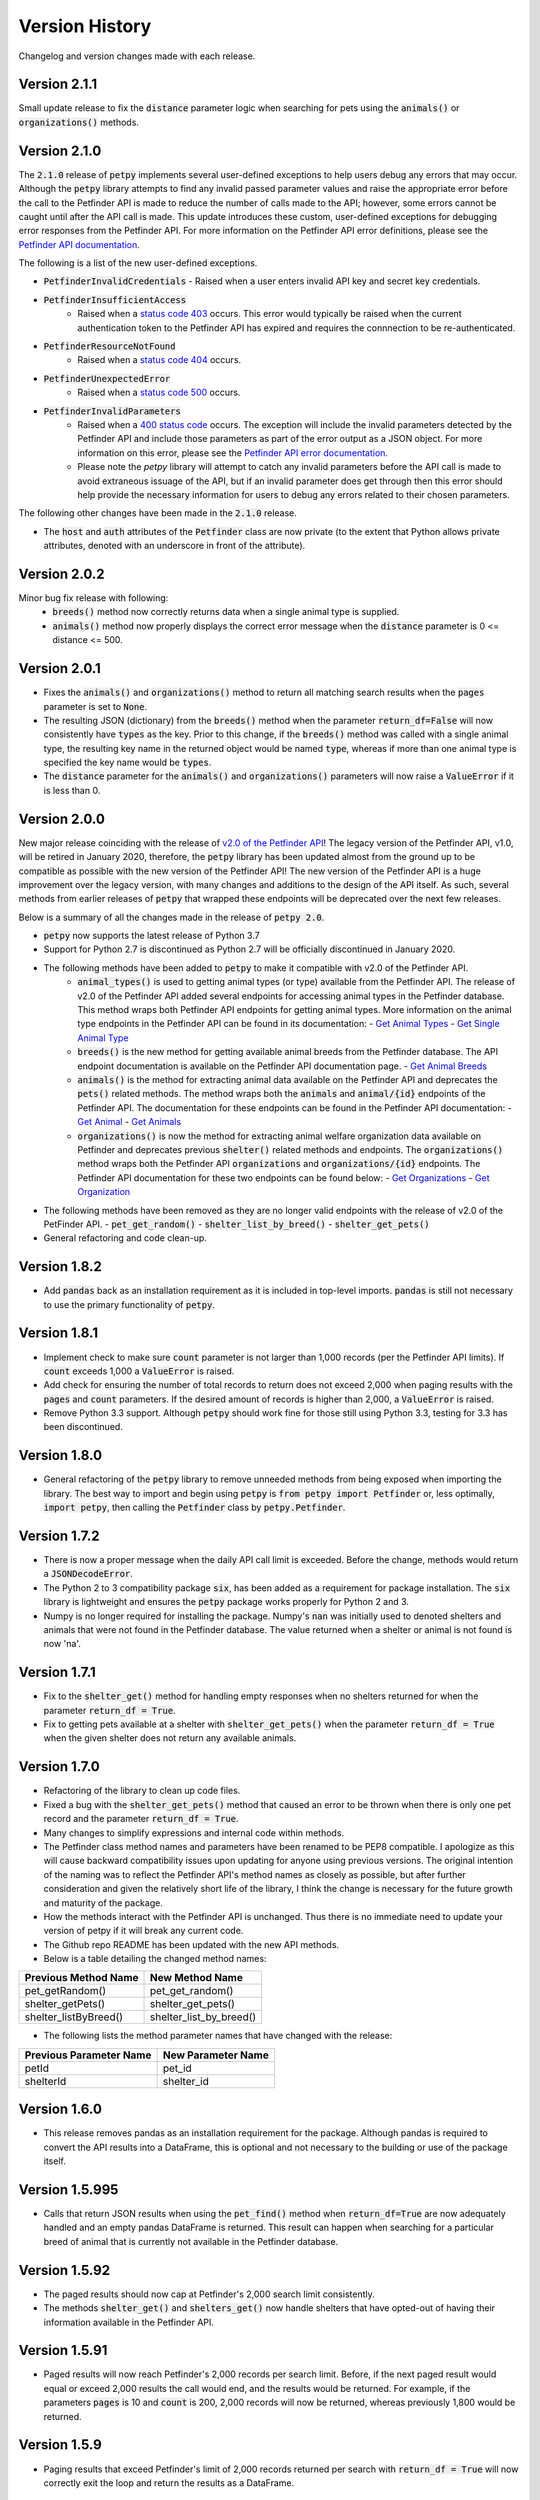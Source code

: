 .. _versions:

Version History
===============

Changelog and version changes made with each release.

Version 2.1.1
-------------

Small update release to fix the :code:`distance` parameter logic when searching for pets using the :code:`animals()` or
:code:`organizations()` methods.

Version 2.1.0
-------------

The :code:`2.1.0` release of :code:`petpy` implements several user-defined exceptions to help users debug any
errors that may occur. Although the :code:`petpy` library attempts to find any invalid passed parameter values and
raise the appropriate error before the call to the Petfinder API is made to reduce the number of calls made to the
API; however, some errors cannot be caught until after the API call is made. This update introduces these custom,
user-defined exceptions for debugging error responses from the Petfinder API. For more information on the Petfinder
API error definitions, please see the `Petfinder API documentation <https://www.petfinder.com/developers/v2/docs/#errors>`_.

The following is a list of the new user-defined exceptions.

- :code:`PetfinderInvalidCredentials`
  - Raised when a user enters invalid API key and secret key credentials.
- :code:`PetfinderInsufficientAccess`
    - Raised when a `status code 403 <https://httpstatuses.com/403>`_ occurs. This error would typically be
      raised when the current authentication token to the Petfinder API has expired and requires the connnection
      to be re-authenticated.
- :code:`PetfinderResourceNotFound`
    - Raised when a `status code 404 <https://httpstatuses.com/404>`_ occurs.
- :code:`PetfinderUnexpectedError`
    - Raised when a `status code 500 <https://httpstatuses.com/500>`_ occurs.
- :code:`PetfinderInvalidParameters`
    - Raised when a `400 status code <https://httpstatuses.com/400>`_ occurs. The exception will include the invalid
      parameters detected by the Petfinder API and include those parameters as part of the error output as a JSON object.
      For more information on this error, please see the
      `Petfinder API error documentation <https://www.petfinder.com/developers/v2/docs/#err-00002>`_.
    - Please note the `petpy` library will attempt to catch any invalid parameters before the API call is made to avoid
      extraneous issuage of the API, but if an invalid parameter does get through then this error should help provide
      the necessary information for users to debug any errors related to their chosen parameters.

The following other changes have been made in the :code:`2.1.0` release.

- The :code:`host` and :code:`auth` attributes of the :code:`Petfinder` class are now private (to the extent that
  Python allows private attributes, denoted with an underscore in front of the attribute).

Version 2.0.2
-------------

Minor bug fix release with following:
  - :code:`breeds()` method now correctly returns data when a single animal type is supplied.
  - :code:`animals()` method now properly displays the correct error message when the :code:`distance` parameter is
    0 <= distance <= 500.

Version 2.0.1
-------------

- Fixes the :code:`animals()` and :code:`organizations()` method to return all matching search results when the
  :code:`pages` parameter is set to :code:`None`.
- The resulting JSON (dictionary) from the :code:`breeds()` method when the parameter :code:`return_df=False` will now
  consistently have :code:`types` as the key. Prior to this change, if the :code:`breeds()` method was called with a
  single animal type, the resulting key name in the returned object would be named :code:`type`, whereas if more than
  one animal type is specified the key name would be :code:`types`.
- The :code:`distance` parameter for the :code:`animals()` and :code:`organizations()` parameters will now raise a
  :code:`ValueError` if it is less than 0.

Version 2.0.0
-------------

New major release coinciding with the release of `v2.0 of the Petfinder API <https://www.petfinder.com/developers/>`_!
The legacy version of the Petfinder API, v1.0, will be retired in January 2020, therefore, the :code:`petpy` library has
been updated almost from the ground up to be compatible as possible with the new version of the Petfinder API! The
new version of the Petfinder API is a huge improvement over the legacy version, with many changes and additions to
the design of the API itself. As such, several methods from earlier releases of :code:`petpy` that wrapped these
endpoints will be deprecated over the next few releases.

Below is a summary of all the changes made in the release of :code:`petpy 2.0`.

- :code:`petpy` now supports the latest release of Python 3.7
- Support for Python 2.7 is discontinued as Python 2.7 will be officially discontinued in January 2020.
- The following methods have been added to :code:`petpy` to make it compatible with v2.0 of the Petfinder API.
    - :code:`animal_types()` is used to getting animal types (or type) available from the Petfinder API. The release
      of v2.0 of the Petfinder API added several endpoints for accessing animal types in the Petfinder database.
      This method wraps both Petfinder API endpoints for getting animal types. More information on the animal type
      endpoints in the Petfinder API can be found in its documentation:
      - `Get Animal Types <https://www.petfinder.com/developers/v2/docs/#get-animal-types>`_
      - `Get Single Animal Type <https://www.petfinder.com/developers/v2/docs/#get-a-single-animal-type>`_
    - :code:`breeds()` is the new method for getting available animal breeds from the Petfinder database. The API
      endpoint documentation is available on the Petfinder API documentation page.
      - `Get Animal Breeds <https://www.petfinder.com/developers/v2/docs/#get-animal-breeds>`_
    - :code:`animals()` is the method for extracting animal data available on the Petfinder API and deprecates the
      :code:`pets()` related methods. The method wraps both the :code:`animals` and :code:`animal/{id}` endpoints of
      the Petfinder API. The documentation for these endpoints can be found in the Petfinder API documentation:
      - `Get Animal <https://www.petfinder.com/developers/v2/docs/#get-animal>`_
      - `Get Animals <https://www.petfinder.com/developers/v2/docs/#get-animals>`_
    - :code:`organizations()` is now the method for extracting animal welfare organization data available on Petfinder
      and deprecates previous :code:`shelter()` related methods and endpoints. The :code:`organizations()` method wraps
      both the Petfinder API :code:`organizations` and :code:`organizations/{id}` endpoints. The Petfinder API
      documentation for these two endpoints can be found below:
      - `Get Organizations <https://www.petfinder.com/developers/v2/docs/#get-organizations>`_
      - `Get Organization <https://www.petfinder.com/developers/v2/docs/#get-organization>`_
- The following methods have been removed as they are no longer valid endpoints with the release of v2.0 of the
  PetFinder API.
  - :code:`pet_get_random()`
  - :code:`shelter_list_by_breed()`
  - :code:`shelter_get_pets()`
- General refactoring and code clean-up.

Version 1.8.2
-------------

- Add :code:`pandas` back as an installation requirement as it is included in top-level imports. :code:`pandas` is
  still not necessary to use the primary functionality of :code:`petpy`.

Version 1.8.1
-------------

- Implement check to make sure :code:`count` parameter is not larger than 1,000 records (per the Petfinder API
  limits). If :code:`count` exceeds 1,000 a :code:`ValueError` is raised.
- Add check for ensuring the number of total records to return does not exceed 2,000 when paging results with
  the :code:`pages` and :code:`count` parameters. If the desired amount of records is higher than 2,000, a
  :code:`ValueError` is raised.
- Remove Python 3.3 support. Although :code:`petpy` should work fine for those still using Python 3.3, testing for 3.3
  has been discontinued.

Version 1.8.0
-------------

- General refactoring of the :code:`petpy` library to remove unneeded methods from being exposed when importing the
  library. The best way to import and begin using :code:`petpy` is :code:`from petpy import Petfinder` or, less
  optimally, :code:`import petpy`, then calling the :code:`Petfinder` class by :code:`petpy.Petfinder`.

Version 1.7.2
-------------

- There is now a proper message when the daily API call limit is exceeded. Before the change, methods would return a
  :code:`JSONDecodeError`.
- The Python 2 to 3 compatibility package :code:`six`, has been added as a requirement for package installation.
  The :code:`six` library is lightweight and ensures the :code:`petpy` package works properly for Python 2 and 3.
- Numpy is no longer required for installing the package. Numpy's :code:`nan` was initially used to denoted shelters
  and animals that were not found in the Petfinder database. The value returned when a shelter or animal is not found
  is now 'na'.

Version 1.7.1
-------------

- Fix to the :code:`shelter_get()` method for handling empty responses when no shelters returned for when
  the parameter :code:`return_df = True`.
- Fix to getting pets available at a shelter with :code:`shelter_get_pets()` when the parameter
  :code:`return_df = True` when the given shelter does not return any available animals.

Version 1.7.0
-------------

- Refactoring of the library to clean up code files.
- Fixed a bug with the :code:`shelter_get_pets()` method that caused an error to be thrown when there is only
  one pet record and the parameter :code:`return_df = True`.
- Many changes to simplify expressions and internal code within methods.
- The Petfinder class method names and parameters have been renamed to be PEP8 compatible. I apologize as this will
  cause backward compatibility issues upon updating for anyone using previous versions. The original intention of the
  naming was to reflect the Petfinder API's method names as closely as possible, but after further consideration and
  given the relatively short life of the library, I think the change is necessary for the future growth and maturity
  of the package.
- How the methods interact with the Petfinder API is unchanged. Thus there is no immediate need to update your
  version of petpy if it will break any current code.
- The Github repo README has been updated with the new API methods.
- Below is a table detailing the changed method names:

=====================   =======================
Previous Method Name    New Method Name
=====================   =======================
pet_getRandom()         pet_get_random()
shelter_getPets()       shelter_get_pets()
shelter_listByBreed()   shelter_list_by_breed()
=====================   =======================

- The following lists the method parameter names that have changed with the release:

=======================  ==================
Previous Parameter Name  New Parameter Name
=======================  ==================
petId                    pet_id
shelterId                shelter_id
=======================  ==================

Version 1.6.0
-------------

- This release removes pandas as an installation requirement for the package. Although pandas is
  required to convert the API results into a DataFrame, this is optional and not necessary to the
  building or use of the package itself.

Version 1.5.995
---------------

- Calls that return JSON results when using the :code:`pet_find()` method when :code:`return_df=True` are now
  adequately handled and an empty pandas DataFrame is returned. This result can happen when searching for a particular
  breed of animal that is currently not available in the Petfinder database.

Version 1.5.92
--------------

- The paged results should now cap at Petfinder's 2,000 search limit consistently.
- The methods :code:`shelter_get()` and :code:`shelters_get()` now handle shelters that have opted-out of having
  their information available in the Petfinder API.

Version 1.5.91
--------------

- Paged results will now reach Petfinder's 2,000 records per search limit. Before, if the next paged result would
  equal or exceed 2,000 results the call would end, and the results would be returned. For example, if the parameters
  :code:`pages` is 10 and :code:`count` is 200, 2,000 records will now be returned, whereas previously 1,800 would
  be returned.

Version 1.5.9
-------------

- Paging results that exceed Petfinder's limit of 2,000 records returned per search with :code:`return_df = True`
  will now correctly exit the loop and return the results as a DataFrame.

Version 1.5.7
-------------

- The fix to returning a DataFrame when paging results is now implemented in this release. Apologies for the
  oversight, the code change was not made before releasing the previous version.
- The contact information returned with a DataFrame when :code:`return_df = True` now has the prefix 'contact.'
  removed to make the results cleaner.

Version 1.5.6
-------------

- Paging results now returns the stated number of pages in the :code:`pages` parameter. Before, :code:`pages + 1`
  results were returned.
- Returning pandas DataFrames with methods :code:`pet_find()` and :code:`shelter_find()` should no longer throw
  :code:`ValueError` (duplicate column name was causing an error in concatenating the list of results into a DataFrame).

Version 1.5.5
-------------

- :code:`shelter_getPets()` method now returns a complete flattened pandas DataFrame when the parameter
  :code:`return_df = True`.

Version 1.5.4
-------------

- Slight fix to :code:`pet_getRandom()` method. Before, if the method parameter :code:`return_df = True`, but
  the parameter :code:`output` was not one of 'basic' or 'full', the :code:`return_df` parameter was overridden
  and set as :code:`False`. Now, if :code:`return_df = True` and :code:`output` :code:`None`, then
  :code:`output` is set to 'full' to return the most complete DataFrame.
- Added :code:`records` parameter to :code:`pet_getRandom()` to allow multiple random results to be returned in the
  same method call. Please note each record returned counts as one call made to the Petfinder API.
- Added API convenience methods :code:`pets_get()` and :code:`shelters_get()` for pulling multiple results given a
  list or tuple of IDs. These methods are essentially wrappers of the API methods :code:`pet_get()` and
  :code:`shelter_get()`.
- More code cleanup, formatting, and simplification.

Version 1.5.0
-------------

- Add option to convert returned results into a pandas DataFrame.
- Formatting and code cleanup.
- Updated docstrings

Version 1.0.0
-------------

First major release.